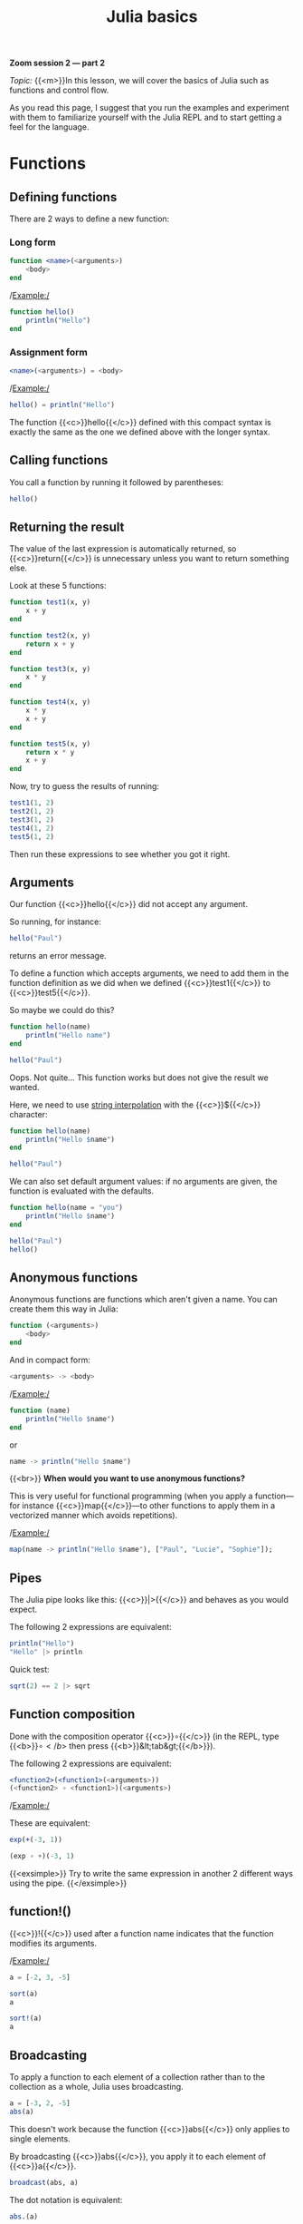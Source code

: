 #+title: Julia basics
#+description: Zoom
#+colordes: #e86e0a
#+slug: 08_jl_basics
#+weight: 8

#+BEGIN_simplebox
*Zoom session 2 — part 2*

/Topic:/ {{<m>}}In this lesson, we will cover the basics of Julia such as functions and control flow.
#+END_simplebox




As you read this page, I suggest that you run the examples and experiment with them to familiarize yourself with the Julia REPL and to start getting a feel for the language.

* Functions

** Defining functions

There are 2 ways to define a new function:

*** Long form

#+BEGIN_src julia
function <name>(<arguments>)
    <body>
end
#+END_src

/Example:/

#+BEGIN_src julia
function hello()
    println("Hello")
end
#+END_src

*** Assignment form

#+BEGIN_src julia
<name>(<arguments>) = <body>
#+END_src

/Example:/

#+BEGIN_src julia
hello() = println("Hello")
#+END_src

The function {{<c>}}hello{{</c>}} defined with this compact syntax is exactly the same as the one we defined above with the longer syntax.

** Calling functions

You call a function by running it followed by parentheses:

#+BEGIN_src julia
hello()
#+END_src

** Returning the result

The value of the last expression is automatically returned, so {{<c>}}return{{</c>}} is unnecessary unless you want to return something else.

Look at these 5 functions:

#+BEGIN_src julia
function test1(x, y)
    x + y
end

function test2(x, y)
    return x + y
end

function test3(x, y)
    x * y
end

function test4(x, y)
    x * y
    x + y
end

function test5(x, y)
    return x * y
    x + y
end
#+END_src

Now, try to guess the results of running:

#+BEGIN_src julia
test1(1, 2)
test2(1, 2)
test3(1, 2)
test4(1, 2)
test5(1, 2)
#+END_src

Then run these expressions to see whether you got it right.

** Arguments

Our function {{<c>}}hello{{</c>}} did not accept any argument.

So running, for instance:

#+BEGIN_src julia
hello("Paul")
#+END_src

returns an error message.

To define a function which accepts arguments, we need to add them in the function definition as we did when we defined {{<c>}}test1{{</c>}} to {{<c>}}test5{{</c>}}.

So maybe we could do this?

#+BEGIN_src julia
function hello(name)
    println("Hello name")
end

hello("Paul")
#+END_src

Oops. Not quite... This function works but does not give the result we wanted.

Here, we need to use [[https://en.wikipedia.org/wiki/String_interpolation][string interpolation]] with the {{<c>}}${{</c>}} character:

#+BEGIN_src julia
function hello(name)
    println("Hello $name")
end

hello("Paul")
#+END_src

We can also set default argument values: if no arguments are given, the function is evaluated with the defaults.

#+BEGIN_src julia
function hello(name = "you")
    println("Hello $name")
end

hello("Paul")
hello()
#+END_src

** Anonymous functions

Anonymous functions are functions which aren't given a name. You can create them this way in Julia:

#+BEGIN_src julia
function (<arguments>)
    <body>
end
#+END_src

And in compact form:

#+BEGIN_src julia
<arguments> -> <body>
#+END_src

/Example:/

#+BEGIN_src julia
function (name)
    println("Hello $name")
end
#+END_src
or
#+BEGIN_src julia
name -> println("Hello $name")
#+END_src
{{<br>}}
*When would you want to use anonymous functions?*

This is very useful for functional programming (when you apply a function—for instance {{<c>}}map{{</c>}}—to other functions to apply them in a vectorized manner which avoids repetitions).

/Example:/

#+BEGIN_src julia
map(name -> println("Hello $name"), ["Paul", "Lucie", "Sophie"]);
#+END_src

** Pipes

The Julia pipe looks like this: {{<c>}}|>{{</c>}} and behaves as you would expect.

The following 2 expressions are equivalent:

#+BEGIN_src julia
println("Hello")
"Hello" |> println
#+END_src

Quick test:

#+BEGIN_src julia
sqrt(2) == 2 |> sqrt
#+END_src

** Function composition

Done with the composition operator {{<c>}}∘{{</c>}} (in the REPL, type {{<b>}}\circ{{</b>}} then press {{<b>}}&lt;tab&gt;{{</b>}}).

The following 2 expressions are equivalent:

#+BEGIN_src julia
<function2>(<function1>(<arguments>))
(<function2> ∘ <function1>)(<arguments>)
#+END_src

/Example:/

These are equivalent:

#+BEGIN_src julia
exp(+(-3, 1))

(exp ∘ +)(-3, 1)
#+END_src

{{<exsimple>}}
Try to write the same expression in another 2 different ways using the pipe.
{{</exsimple>}}

** function!()

{{<c>}}!{{</c>}} used after a function name indicates that the function modifies its arguments.

/Example:/

#+BEGIN_src julia
a = [-2, 3, -5]

sort(a)
a

sort!(a)
a
#+END_src

** Broadcasting

To apply a function to each element of a collection rather than to the collection as a whole, Julia uses broadcasting.

#+BEGIN_src julia
a = [-3, 2, -5]
abs(a)
#+END_src

This doesn't work because the function {{<c>}}abs{{</c>}} only applies to single elements.

By broadcasting {{<c>}}abs{{</c>}}, you apply it to each element of {{<c>}}a{{</c>}}.

#+BEGIN_src julia
broadcast(abs, a)
#+END_src

The dot notation is equivalent:

#+BEGIN_src julia
abs.(a)
#+END_src

It can also be applied to the pipe, to unary and binary operators, etc.

#+BEGIN_src julia
a .|> abs
#+END_src

Try to understand the difference between the following 2 expressions:

#+BEGIN_src julia
abs.(a) == a .|> abs
abs.(a) .== a .|> abs
#+END_src

** Methods

Julia uses [[https://en.wikipedia.org/wiki/Multiple_dispatch][multiple dispatch]]: functions can have several methods. When that is the case, the method applied depends on the types of all the arguments passed to the function (rather than only the first argument as is common in other languages).

#+BEGIN_src julia
methods(+)
#+END_src

let's you see that {{<c>}}+{{</c>}} has 166 methods!

Methods can be added to existing functions.

Try to understand the following example:

#+BEGIN_src julia
abssum(x::Int64, y::Int64) = abs(x + y)
abssum(x::Float64, y::Float64) = abs(x + y)

abssum(2, 4)
abssum(2.0, 4.0)
abssum(2, 4.0)
#+END_src

* Control flow

** Conditional statements

*** if

#+BEGIN_src julia
if <condition>
    <do if true>
end
#+END_src

(If condition is false, do nothing).

/Example:/

#+BEGIN_src julia
function testsign(x)
    if x >= 0
        println("x is positive")
    end
end

testsign(3)
testsign(0)
testsign(-2)
#+END_src

*** if else

#+BEGIN_src julia
if <condition>
    <do if true>
else
    <do if false>
end
#+END_src

/Example:/

#+BEGIN_src julia
function testsign(x)
    if x >= 0
        println("x is positive")
    else
        println("x is negative")
    end
end

testsign(3)
testsign(0)
testsign(-2)
#+END_src

*** if elseif else

#+BEGIN_src julia
if <condition1>
    <do if condition1 true>
elseif <condition2>
    <do if condition1 false and condition2 true>
else
    <do if condition1 and condition2 false>
end
#+END_src

/Example:/

#+BEGIN_src julia
function testsign(x)
    if x > 0
        println("x is positive")
    elseif x == 0
        println("x is zero")
    else
        println("x is negative")
    end
end

testsign(3)
testsign(0)
testsign(-2)
#+END_src

** Loops

{{<c>}}while{{</c>}} and {{<c>}}for{{</c>}} loops follow a syntax similar to that of functions:

#+BEGIN_src julia
for name = ["Paul", "Lucie", "Sophie"]
    println("Hello $name")
end
#+END_src

#+BEGIN_src julia
for i = 1:3, j = 3:5
    println(i + j)
end
#+END_src

* Macros

Macros are a form of [[https://en.wikipedia.org/wiki/Metaprogramming][metaprogramming]] (the ability of a program to transform itself while running).

They resemble functions and just like functions, they accept as input a tuple of arguments. Unlike functions which return a value however, macros return an expression which is compiled directly (rather than at runtime).

Macro's names are preceded by {{<c>}}@{{</c>}} (e.g. {{<c>}}@time{{</c>}}).

Julia comes with many macros and you can create your own with:

#+BEGIN_src julia
macro <name>()
    <body>
end
#+END_src

* Comments & questions
